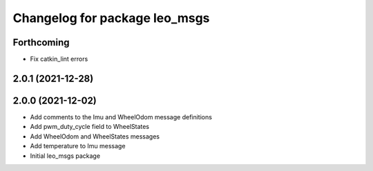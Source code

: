 ^^^^^^^^^^^^^^^^^^^^^^^^^^^^^^
Changelog for package leo_msgs
^^^^^^^^^^^^^^^^^^^^^^^^^^^^^^

Forthcoming
-----------
* Fix catkin_lint errors

2.0.1 (2021-12-28)
------------------

2.0.0 (2021-12-02)
------------------
* Add comments to the Imu and WheelOdom message definitions
* Add pwm_duty_cycle field to WheelStates
* Add WheelOdom and WheelStates messages
* Add temperature to Imu message
* Initial leo_msgs package
